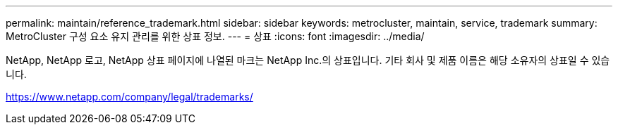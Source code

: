 ---
permalink: maintain/reference_trademark.html 
sidebar: sidebar 
keywords: metrocluster, maintain, service, trademark 
summary: MetroCluster 구성 요소 유지 관리를 위한 상표 정보. 
---
= 상표
:icons: font
:imagesdir: ../media/


NetApp, NetApp 로고, NetApp 상표 페이지에 나열된 마크는 NetApp Inc.의 상표입니다. 기타 회사 및 제품 이름은 해당 소유자의 상표일 수 있습니다.

https://www.netapp.com/company/legal/trademarks/[]
